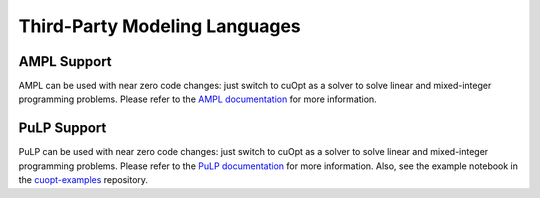 ===============================
Third-Party Modeling Languages
===============================


--------------------------
AMPL Support
--------------------------

AMPL can be used with near zero code changes: just switch to cuOpt as a solver to solve linear and mixed-integer programming problems. Please refer to the `AMPL documentation <https://www.ampl.com/>`_ for more information.

--------------------------
PuLP Support
--------------------------

PuLP can be used with near zero code changes: just switch to cuOpt as a solver to solve linear and mixed-integer programming problems.
Please refer to the `PuLP documentation <https://pypi.org/project/PuLP/>`_ for more information. Also, see the example notebook in the `cuopt-examples <https://github.com/NVIDIA/cuopt-examples>`_ repository.
